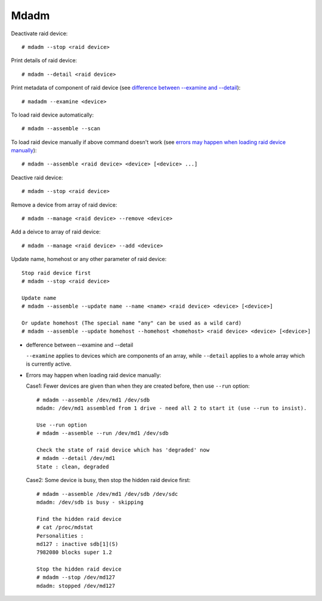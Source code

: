 Mdadm
=====

Deactivate raid device: ::

    # mdadm --stop <raid device>

Print details of raid device: ::

    # mdadm --detail <raid device>

Print metadata of component of raid device (see `difference between
--examine and --detail`_): ::

    # madadm --examine <device>

To load raid device automatically: ::

    # mdadm --assemble --scan

To load raid device manually if above command doesn't work (see `errors may
happen when loading raid device manually`_): ::

    # mdadm --assemble <raid device> <device> [<device> ...]

Deactive raid device: ::

    # mdadm --stop <raid device>

Remove a device from array of raid device: ::

    # mdadm --manage <raid device> --remove <device>

Add a deivce to array of raid device: ::

    # mdadm --manage <raid device> --add <device>

Update name, homehost or any other parameter of raid device: ::

    Stop raid device first
    # mdadm --stop <raid device>

    Update name
    # mdadm --assemble --update name --name <name> <raid device> <device> [<device>]

    Or update homehost (The special name "any" can be used as a wild card)
    # mdadm --assemble --update homehost --homehost <homehost> <raid device> <device> [<device>]


.. _difference between --examine and --detail:

-   defference between --examine and --detail

    ``--examine`` applies to devices which are components of an array, while
    ``--detail`` applies to a whole array which is currently active.

.. _errors may happen when loading raid device manually:

-   Errors may happen when loading raid device manually:

    Case1: Fewer devices are given than when they are created before, then use
    ``--run`` option: ::

        # mdadm --assemble /dev/md1 /dev/sdb
        mdadm: /dev/md1 assembled from 1 drive - need all 2 to start it (use --run to insist).

        Use --run option
        # mdadm --assemble --run /dev/md1 /dev/sdb

        Check the state of raid device which has 'degraded' now
        # mdadm --detail /dev/md1
        State : clean, degraded

    Case2: Some device is busy, then stop the hidden raid device first: ::

        # mdadm --assemble /dev/md1 /dev/sdb /dev/sdc
        mdadm: /dev/sdb is busy - skipping

        Find the hidden raid device
        # cat /proc/mdstat
        Personalities :
        md127 : inactive sdb[1](S)
        7982080 blocks super 1.2

        Stop the hidden raid device
        # mdadm --stop /dev/md127
        mdadm: stopped /dev/md127

